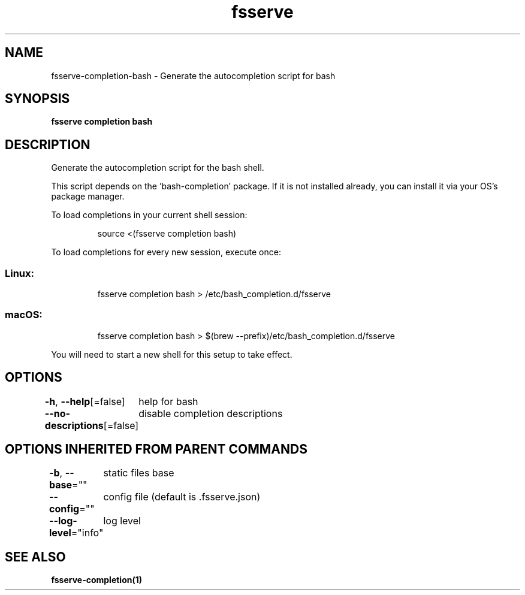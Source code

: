 .nh
.TH "fsserve" "1" "Jun 2023" "Auto generated by spf13/cobra" ""

.SH NAME
.PP
fsserve-completion-bash - Generate the autocompletion script for bash


.SH SYNOPSIS
.PP
\fBfsserve completion bash\fP


.SH DESCRIPTION
.PP
Generate the autocompletion script for the bash shell.

.PP
This script depends on the 'bash-completion' package.
If it is not installed already, you can install it via your OS's package manager.

.PP
To load completions in your current shell session:

.PP
.RS

.nf
source <(fsserve completion bash)

.fi
.RE

.PP
To load completions for every new session, execute once:

.SS Linux:
.PP
.RS

.nf
fsserve completion bash > /etc/bash_completion.d/fsserve

.fi
.RE

.SS macOS:
.PP
.RS

.nf
fsserve completion bash > $(brew --prefix)/etc/bash_completion.d/fsserve

.fi
.RE

.PP
You will need to start a new shell for this setup to take effect.


.SH OPTIONS
.PP
\fB-h\fP, \fB--help\fP[=false]
	help for bash

.PP
\fB--no-descriptions\fP[=false]
	disable completion descriptions


.SH OPTIONS INHERITED FROM PARENT COMMANDS
.PP
\fB-b\fP, \fB--base\fP=""
	static files base

.PP
\fB--config\fP=""
	config file (default is .fsserve.json)

.PP
\fB--log-level\fP="info"
	log level


.SH SEE ALSO
.PP
\fBfsserve-completion(1)\fP
